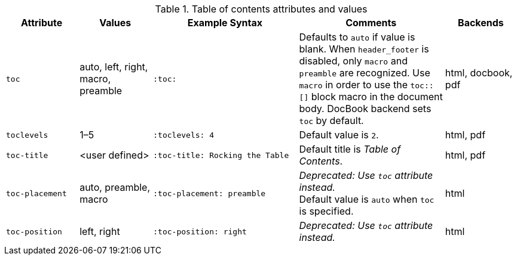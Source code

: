 ////
Included in:

- user-manual
////

[cols="1m,1,2m,2,1"]
.Table of contents attributes and values
|===
|Attribute |Values |Example Syntax |Comments |Backends

|toc
|auto, left, right, macro, preamble
|:toc:
|Defaults to `auto` if value is blank.
When `header_footer` is disabled, only `macro` and `preamble` are recognized.
Use `macro` in order to use the `+toc::[]+` block macro in the document body.
DocBook backend sets `toc` by default.
|html, docbook, pdf

|toclevels
|1–5
|:toclevels: 4
|Default value is `2`.
|html, pdf

|toc-title
|<user defined>
|:toc-title: Rocking the Table
|Default title is _Table of Contents_.
|html, pdf

|toc-placement
|auto, preamble, macro
|:toc-placement: preamble
|_Deprecated: Use `toc` attribute instead._ +
Default value is `auto` when `toc` is specified.
|html

|toc-position
|left, right
|:toc-position: right
|_Deprecated: Use `toc` attribute instead._
|html
|===
